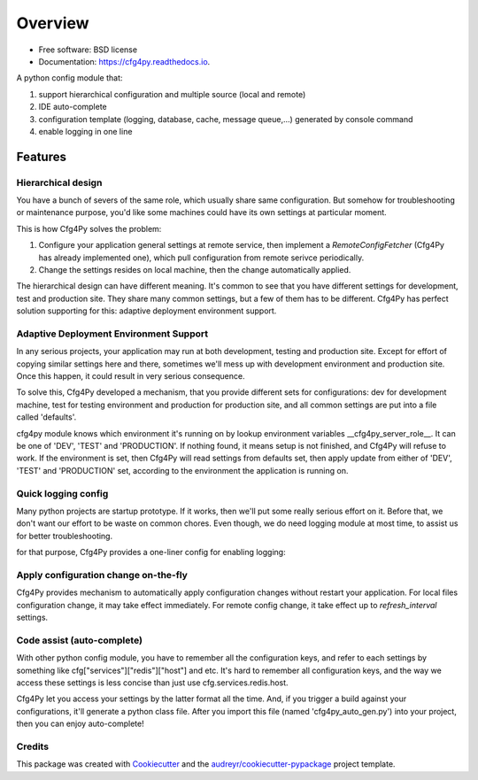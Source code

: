 Overview
========

.. image:: https://img.shields.io/pypi/v/cfg4py.svg
        :target: https://pypi.python.org/pypi/cfg4py

.. image:: https://travis-ci.org/zillionare/cfg4py.svg?branch=master
        :target: https://travis-ci.com/zillionare/cfg4py

.. image:: https://readthedocs.org/projects/cfg4py/badge/?version=latest
        :target: https://cfg4py.readthedocs.io/en/latest/?badge=latest
        :alt: Documentation Status

.. image:: https://codecov.io/gh/zillionare/cfg4py/branch/master/graph/badge.svg
  :target: https://codecov.io/gh/zillionare/cfg4py


* Free software: BSD license
* Documentation: https://cfg4py.readthedocs.io.

.. image:: docs/static/usage.gif

A python config module that:

1. support hierarchical configuration and multiple source (local and remote)
2. IDE auto-complete
3. configuration template (logging, database, cache, message queue,...) generated by console command
4. enable logging in one line

Features
^^^^^^^^

Hierarchical design
--------------------

You have a bunch of severs of the same role, which usually share same configuration. But somehow for troubleshooting or maintenance purpose, you'd like some machines could have its own settings at particular moment.

This is how Cfg4Py solves the problem:

1. Configure your application general settings at remote service, then implement a `RemoteConfigFetcher` (Cfg4Py has already implemented one), which pull configuration from remote serivce periodically.
2. Change the settings resides on local machine, then the change automatically applied.

The hierarchical design can have different meaning. It's common to see that you have different settings for development,
test and production site. They share many common settings, but a few of them has to be different. Cfg4Py has perfect solution supporting for this: adaptive deployment environment support.

Adaptive Deployment Environment Support
---------------------------------------
In any serious projects, your application may run at both development, testing and production site. Except for effort of copying similar settings here and there, sometimes we'll mess up with development environment and production site. Once this happen, it could result in very serious consequence.

To solve this, Cfg4Py developed a mechanism, that you provide different sets for configurations: dev for development machine, test for testing environment and production for production site, and all common settings are put into a file called 'defaults'.

cfg4py module knows which environment it's running on by lookup environment variables __cfg4py_server_role__. It can be one of 'DEV', 'TEST' and 'PRODUCTION'. If nothing found, it means setup is not finished, and Cfg4Py will refuse to work. If the environment is set, then Cfg4Py will read settings from defaults set, then apply update from either of 'DEV', 'TEST' and 'PRODUCTION' set, according to the environment the application is running on.

Quick logging config
--------------------
Many python projects are startup prototype. If it works, then we'll put some really serious effort on it. Before that, we don't want our effort to be waste on common chores. Even though, we do need logging module at most time, to assist us for better troubleshooting.

for that purpose, Cfg4Py provides a one-liner config for enabling logging:

.. code-block::python
    cfg.enable_logging(level, filename=None)

Apply configuration change on-the-fly
-------------------------------------
Cfg4Py provides mechanism to automatically apply configuration changes without restart your application. For local files configuration change, it may take effect immediately. For remote config change, it take effect up to `refresh_interval` settings.

Code assist (auto-complete)
---------------------------
With other python config module, you have to remember all the configuration keys, and refer to each settings by something like cfg["services"]["redis"]["host"] and etc. It's hard to remember all configuration keys, and the way we access these settings is less concise than just use cfg.services.redis.host.

Cfg4Py let you access your settings by the latter format all the time. And, if you trigger a build against your configurations, it'll generate a python class file. After you import this file (named 'cfg4py_auto_gen.py') into your project, then you can enjoy auto-complete!

Credits
-------

This package was created with Cookiecutter_ and the `audreyr/cookiecutter-pypackage`_ project template.

.. _Cookiecutter: https://github.com/audreyr/cookiecutter
.. _`audreyr/cookiecutter-pypackage`: https://github.com/audreyr/cookiecutter-pypackage
